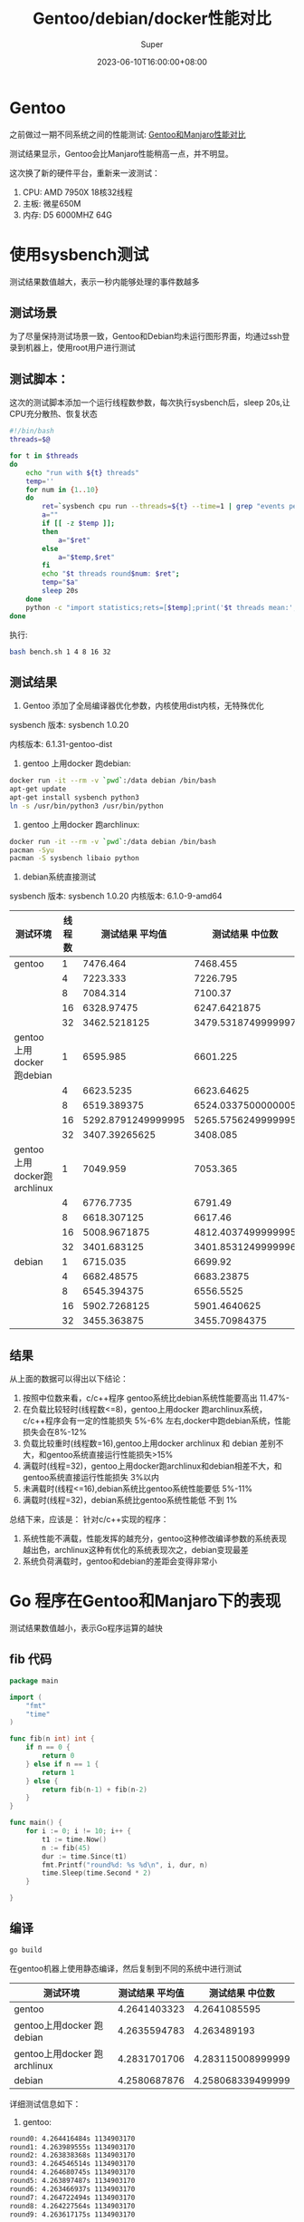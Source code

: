 #+title: Gentoo/debian/docker性能对比
#+date: 2023-06-10T16:00:00+08:00
#+draft: false
#+categories[]: it
#+tags[]: it
#+author: Super
* Gentoo
之前做过一期不同系统之间的性能测试:
[[../gentoo-performance][Gentoo和Manjaro性能对比]]

测试结果显示，Gentoo会比Manjaro性能稍高一点，并不明显。

这次换了新的硬件平台，重新来一波测试：
1. CPU: AMD 7950X 18核32线程
2. 主板: 微星650M
3. 内存: D5 6000MHZ 64G

* 使用sysbench测试
测试结果数值越大，表示一秒内能够处理的事件数越多
** 测试场景
为了尽量保持测试场景一致，Gentoo和Debian均未运行图形界面，均通过ssh登录到机器上，使用root用户进行测试

** 测试脚本：
这次的测试脚本添加一个运行线程数参数，每次执行sysbench后，sleep 20s,让CPU充分散热、恢复状态

#+begin_src bash
#!/bin/bash
threads=$@

for t in $threads
do
    echo "run with ${t} threads"
    temp=''
    for num in {1..10}
    do
        ret=`sysbench cpu run --threads=${t} --time=1 | grep "events per second" | awk -F ':' '{print $2}'`
        a=""
        if [[ -z $temp ]];
        then
            a="$ret"
        else
            a="$temp,$ret"
        fi
        echo "$t threads round$num: $ret";
        temp="$a"
        sleep 20s
    done
    python -c "import statistics;rets=[$temp];print('$t threads mean:',statistics.mean(rets)/$t, 'median:',statistics.median(rets)/$t)"
done
#+end_src

执行:

#+begin_src  bash
bash bench.sh 1 4 8 16 32
#+end_src

** 测试结果
1. Gentoo 添加了全局编译器优化参数，内核使用dist内核，无特殊优化

sysbench 版本: sysbench 1.0.20

内核版本:  6.1.31-gentoo-dist

2. gentoo 上用docker 跑debian:

#+begin_src bash
   docker run -it --rm -v `pwd`:/data debian /bin/bash
   apt-get update
   apt-get install sysbench python3
   ln -s /usr/bin/python3 /usr/bin/python
#+end_src

3. gentoo 上用docker 跑archlinux:

#+begin_src bash
   docker run -it --rm -v `pwd`:/data debian /bin/bash
   pacman -Syu
   pacman -S sysbench libaio python
#+end_src

4. debian系统直接测试
sysbench 版本: sysbench 1.0.20
内核版本: 6.1.0-9-amd64


| 测试环境                     | 线程数 |    测试结果 平均值 |    测试结果 中位数 |
|------------------------------+--------+--------------------+--------------------|
| gentoo                       |      1 |           7476.464 |           7468.455 |
|                              |      4 |           7223.333 |           7226.795 |
|                              |      8 |           7084.314 |            7100.37 |
|                              |     16 |         6328.97475 |       6247.6421875 |
|                              |     32 |       3462.5218125 | 3479.5318749999997 |
| gentoo上用docker 跑debian    |      1 |           6595.985 |           6601.225 |
|                              |      4 |          6623.5235 |         6623.64625 |
|                              |      8 |        6519.389375 | 6524.0337500000005 |
|                              |     16 | 5292.8791249999995 | 5265.5756249999995 |
|                              |     32 |      3407.39265625 |           3408.085 |
| gentoo上用docker跑 archlinux |      1 |           7049.959 |           7053.365 |
|                              |      4 |          6776.7735 |            6791.49 |
|                              |      8 |        6618.307125 |            6617.46 |
|                              |     16 |       5008.9671875 | 4812.4037499999995 |
|                              |     32 |        3401.683125 | 3401.8531249999996 |
| debian                       |      1 |           6715.035 |            6699.92 |
|                              |      4 |         6682.48575 |         6683.23875 |
|                              |      8 |        6545.394375 |          6556.5525 |
|                              |     16 |       5902.7268125 |       5901.4640625 |
|                              |     32 |        3455.363875 |      3455.70984375 |



** 结果
从上面的数据可以得出以下结论：
1. 按照中位数来看，c/c++程序 gentoo系统比debian系统性能要高出 11.47%-
2. 在负载比较轻时(线程数<=8)，gentoo上用docker 跑archlinux系统，c/c++程序会有一定的性能损失 5%-6% 左右,docker中跑debian系统，性能损失会在8%-12%
3. 负载比较重时(线程数=16),gentoo上用docker archlinux 和 debian 差别不大，和gentoo系统直接运行性能损失>15%
4. 满载时(线程=32)，gentoo上用docker跑archlinux和debian相差不大，和gentoo系统直接运行性能损失 3%以内
5. 未满载时(线程<=16),debian系统比gentoo系统性能要低 5%-11%
6. 满载时(线程=32)，debian系统比gentoo系统性能低 不到 1%

总结下来，应该是：
针对c/c++实现的程序：
1. 系统性能不满载，性能发挥的越充分，gentoo这种修改编译参数的系统表现越出色，archlinux这种有优化的系统表现次之，debian变现最差
2. 系统负荷满载时，gentoo和debian的差距会变得非常小



* Go 程序在Gentoo和Manjaro下的表现
测试结果数值越小，表示Go程序运算的越快
** fib 代码
#+begin_src go
package main

import (
	"fmt"
	"time"
)

func fib(n int) int {
	if n == 0 {
		return 0
	} else if n == 1 {
		return 1
	} else {
		return fib(n-1) + fib(n-2)
	}
}

func main() {
	for i := 0; i != 10; i++ {
		t1 := time.Now()
		n := fib(45)
		dur := time.Since(t1)
		fmt.Printf("round%d: %s %d\n", i, dur, n)
		time.Sleep(time.Second * 2)
	}

}

#+end_src

** 编译
#+begin_src bash
go build
#+end_src
在gentoo机器上使用静态编译，然后复制到不同的系统中进行测试

| 测试环境                     | 测试结果 平均值 |   测试结果 中位数 |
|------------------------------+-----------------+-------------------|
| gentoo                       |    4.2641403323 |      4.2641085595 |
| gentoo上用docker 跑debian    |    4.2635594783 |       4.263489193 |
| gentoo上用docker 跑archlinux |    4.2831701706 | 4.283115008999999 |
| debian                       |    4.2580687876 | 4.258068339499999 |

详细测试信息如下：

1. gentoo:

#+begin_src bash
round0: 4.264416484s 1134903170
round1: 4.263989555s 1134903170
round2: 4.263838368s 1134903170
round3: 4.264546514s 1134903170
round4: 4.264680745s 1134903170
round5: 4.263897487s 1134903170
round6: 4.263466937s 1134903170
round7: 4.264722494s 1134903170
round8: 4.264227564s 1134903170
round9: 4.263617175s 1134903170
#+end_src


2. docker debian on gentoo

#+begin_src bash
round0: 4.262537085s 1134903170
round1: 4.263482391s 1134903170
round2: 4.264658519s 1134903170
round3: 4.264080058s 1134903170
round4: 4.263067803s 1134903170
round5: 4.263495995s 1134903170
round6: 4.264000756s 1134903170
round7: 4.264084747s 1134903170
round8: 4.263144941s 1134903170
round9: 4.263042488s 113490317
#+end_src


3. docker archlinux on gentoo

#+begin_src bash
round0: 4.282910351s 1134903170
round1: 4.283800774s 1134903170
round2: 4.284423099s 1134903170
round3: 4.282878721s 1134903170
round4: 4.283338228s 1134903170
round5: 4.283612673s 1134903170
round6: 4.283319667s 1134903170
round7: 4.282184318s 1134903170
round8: 4.282757226s 1134903170
round9: 4.282476649s 1134903170
#+end_src


4. debian:

#+begin_src bash
round0: 4.258940865s 1134903170
round1: 4.258303035s 1134903170
round2: 4.259423476s 1134903170
round3: 4.258267905s 1134903170
round4: 4.257156714s 1134903170
round5: 4.257495644s 1134903170
round6: 4.257556784s 1134903170
round7: 4.257406774s 1134903170
round8: 4.258002094s 1134903170
round9: 4.258134585s 1134903170
#+end_src

** 结论
针对go这种非c/c++语言，在gentoo上进行编译/运行，并不能够对性能有什么提升，且在docker、gentoo、debian中的表现基本一致，性能差异不超过1%
* 总结
从上面的测试可以得出结论：

*** 针对c/c++实现的程序:

1. 在内核没有进行特殊优化的情况下，gentoo使用定制编译参数，性能比debian要好 很多
2. 当系统满载时，不同系统的性能差距会缩小
3. cpu本身性能越高，对c/c++实现的程序，不同编译参数造成的性能差距越大
4. docker本身性能损耗非常小，可能更多的性能损耗还是在不同编译参数编译出来的系统库

*** 针对Go程序:
1. Go程序是全部静态编译的，但是在Gentoo上，和debian中、docker中运行，性能损耗<1%
